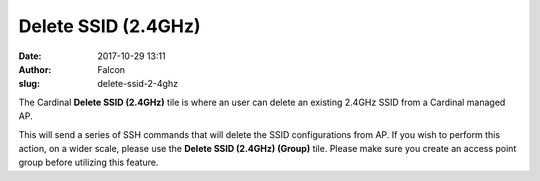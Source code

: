 Delete SSID (2.4GHz)
####################
:date: 2017-10-29 13:11
:author: Falcon
:slug: delete-ssid-2-4ghz

|image0|

The Cardinal **Delete SSID (2.4GHz)** tile is where an user can delete
an existing 2.4GHz SSID from a Cardinal managed AP.

|image1|

This will send a series of SSH commands that will delete the SSID
configurations from AP. If you wish to perform this action, on a wider
scale, please use the **Delete SSID (2.4GHz) (Group)** tile. Please make
sure you create an access point group before utilizing this feature.

.. |image0| image:: http://cardinal.mcclunetechnologies.net/wp-content/uploads/2017/10/img_59f7ea527590b.png
.. |image1| image:: http://cardinal.mcclunetechnologies.net/wp-content/uploads/2017/10/img_59f7ea8e57848.png
